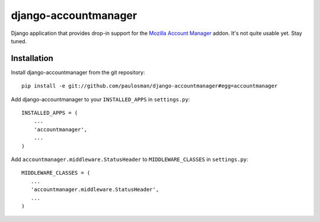 =====================
django-accountmanager
=====================

Django application that provides drop-in support for the `Mozilla Account Manager`_ addon. It's not quite usable yet. Stay tuned.

.. _Mozilla Account Manager: http://mozillalabs.com/blog/2010/03/account-manager/

Installation
------------

Install django-accountmanager from the git repository: ::

     pip install -e git://github.com/paulosman/django-accountmanager#egg=accountmanager

Add django-accountmanager to your ``INSTALLED_APPS`` in ``settings.py``: ::

     INSTALLED_APPS = (
         ...
         'accountmanager',
         ...
     )

Add ``accountmanager.middleware.StatusHeader`` to ``MIDDLEWARE_CLASSES`` in ``settings.py``: ::

     MIDDLEWARE_CLASSES = (
        ...
        'accountmanager.middleware.StatusHeader',
        ...
     )
